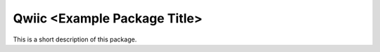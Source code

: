 Qwiic <Example Package Title>
=============================================

This is a short description of this package.
